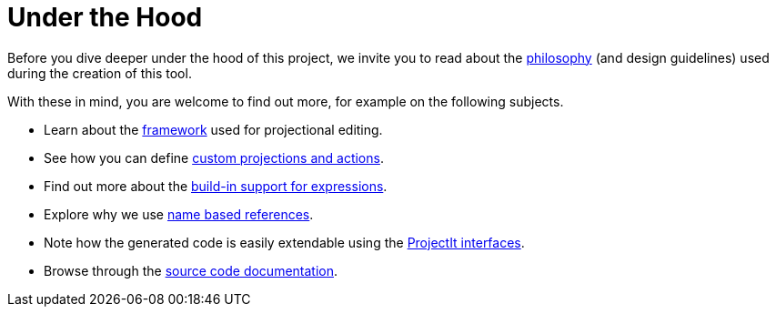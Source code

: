:imagesdir: ../images/
:page-nav_order: 80
:page-has_children: true
:page-title: Under the Hood
:page-has_toc: false
:src-dir: ../../../core/src
:projectitdir: ../../../core
:source-language: javascript
:listing-caption: Code Sample
= Under the Hood

Before you dive deeper under the hood of this project, we invite you to read about the
xref:philosophy.adoc[philosophy] (and design guidelines) used during the creation of this tool.

With these in mind, you are welcome to find out more, for example on the following subjects.

* Learn about the xref:framework/editor-framework.adoc[framework] used for projectional editing.
* See how you can define xref:framework/defining_actions.adoc[custom projections and actions].
* Find out more about the xref:expressions.adoc[build-in support for expressions].
* Explore why we use xref:name-based-references.adoc[name based references].
* Note how the generated code is easily extendable using the xref:interfaces/interfaces.adoc[ProjectIt interfaces].
* Browse through the xref:code-documentation.adoc[source code documentation].

